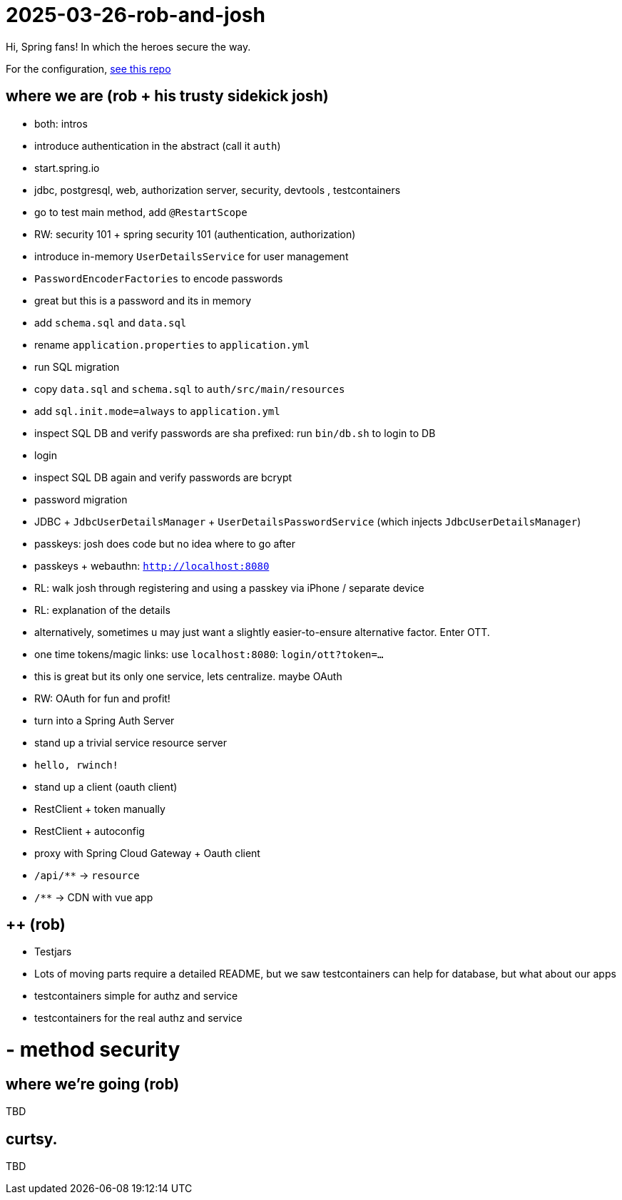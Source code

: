 = 2025-03-26-rob-and-josh 

Hi, Spring fans! In which the heroes secure the way.

For the configuration, https://github.com/coffee-software-show/bootiful-grpc-config.git[see this repo]

== where we are (rob + his trusty sidekick josh)
- both: intros

- introduce authentication in the abstract (call it `auth`)
	- start.spring.io
	- jdbc, postgresql, web, authorization server, security, devtools , testcontainers
	- go to test main method, add `@RestartScope`
	- RW: security 101 + spring security 101 (authentication, authorization)
	- introduce in-memory `UserDetailsService` for user management
	- `PasswordEncoderFactories` to encode passwords
	- great but this is a password and its in memory
	- add `schema.sql` and `data.sql`
	- rename `application.properties` to `application.yml`
	- run SQL migration
	    - copy `data.sql` and `schema.sql` to `auth/src/main/resources`
		- add `sql.init.mode=always` to `application.yml`
	- inspect SQL DB and verify passwords are sha prefixed: run `bin/db.sh` to login to DB
	- login
	- inspect SQL DB again and verify passwords are bcrypt
	- password migration
	- JDBC + `JdbcUserDetailsManager` + `UserDetailsPasswordService` (which injects `JdbcUserDetailsManager`)
	- passkeys: josh does code but no idea where to go after
	- passkeys + webauthn: `http://localhost:8080`
	- RL: walk josh through registering and using a passkey via iPhone / separate device
	- RL: explanation of the details
	- alternatively, sometimes u may just want a slightly easier-to-ensure alternative factor. Enter OTT.
	- one time tokens/magic links: use `localhost:8080`: `login/ott?token=...`
	- this is great but its only one service, lets centralize. maybe OAuth
	- RW: OAuth for fun and profit!
	- turn into a Spring Auth Server
- stand up a trivial service resource server
	- `hello, rwinch!`
- stand up a client  (oauth client)
	- RestClient + token manually
	- RestClient + autoconfig
	- proxy with Spring Cloud Gateway + Oauth client
	- `/api/**` → `resource`
	- `/**` → CDN with vue app

== ++ (rob)
- Testjars
- Lots of moving parts require a detailed README, but we saw testcontainers can help for database, but what about our apps
- testcontainers simple for authz and service
- testcontainers for the real authz and service
	
= - method security

== where we're going (rob)

TBD

== curtsy.

TBD
